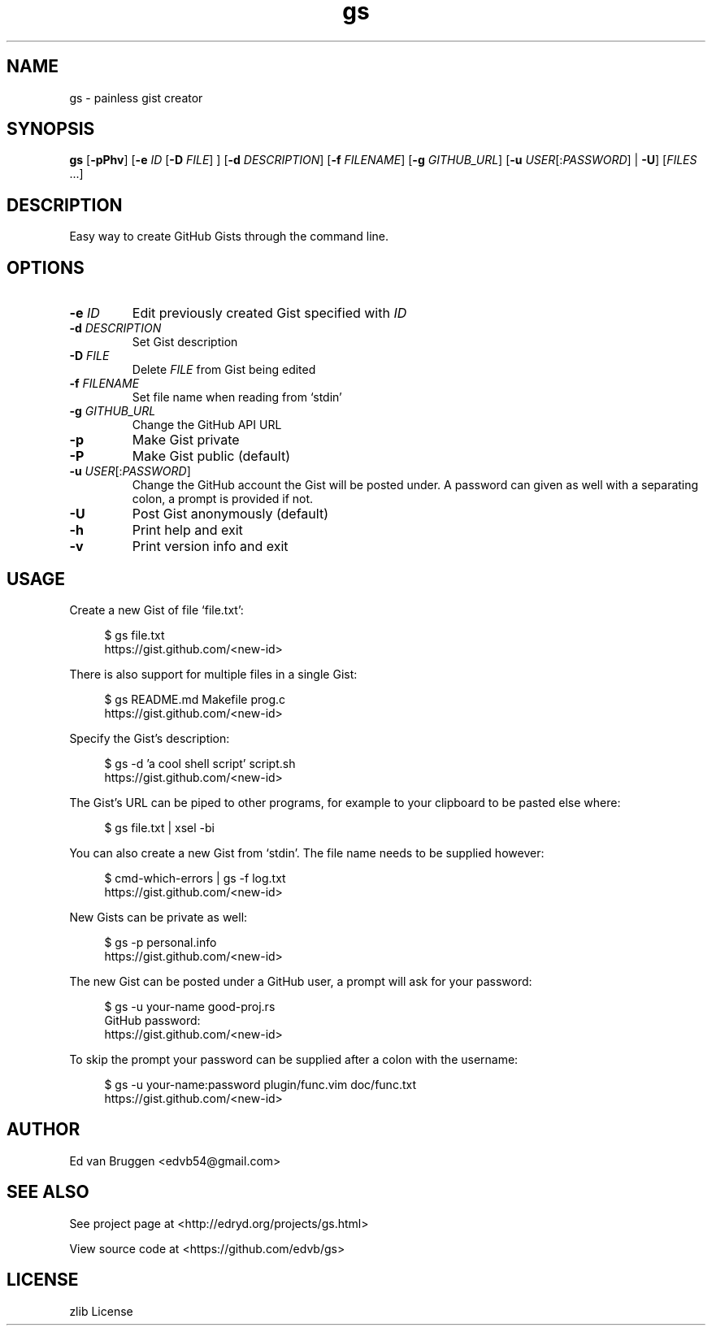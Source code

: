.\" x-roff document
.do mso man.tmac
.TH gs 1 "August 2017" "gs 0.0.0"
.PP
.SH NAME
gs - painless gist creator
.PP
.SH SYNOPSIS
\fBgs\fP [\fB-pPhv\fP] [\fB-e\fP \fIID\fP [\fB-D\fP \fIFILE\fP] ] [\fB-d\fP \fIDESCRIPTION\fP] [\fB-f\fP \fIFILENAME\fP] [\fB-g\fP \fIGITHUB_URL\fP] [\fB-u\fP \fIUSER\fP[:\fIPASSWORD\fP] | \fB-U\fP] [\fIFILES\fP ...] 
.PP
.SH DESCRIPTION
Easy way to create GitHub Gists through the command line.
.PP
.SH OPTIONS
.TP
\fB-e\fP \fIID\fP
\fREdit previously created Gist specified with \fIID\fP
.PP
.TP
\fB-d\fP \fIDESCRIPTION\fP
\fRSet Gist description
.PP
.TP
\fB-D\fP \fIFILE\fP
\fRDelete \fIFILE\fP from Gist being edited
.PP
.TP
\fB-f\fP \fIFILENAME\fP
\fRSet file name when reading from `\f[CR]stdin\fP'
.PP
.TP
\fB-g\fP \fIGITHUB_URL\fP
\fRChange the GitHub API URL
.PP
.TP
\fB-p
\fRMake Gist private
.PP
.TP
\fB-P
\fRMake Gist public (default)
.PP
.TP
\fB-u\fP \fIUSER\fP[:\fIPASSWORD\fP]
\fRChange the GitHub account the Gist will be posted under. A password can given as well with a separating colon, a prompt is provided if not.
.PP
.TP
\fB-U
\fRPost Gist anonymously (default)
.PP
.TP
\fB-h
\fRPrint help and exit
.PP
.TP
\fB-v
\fRPrint version info and exit
.PP
.SH USAGE
Create a new Gist of file `\f[CR]file.txt\fP':
.PP
.RS 4
.EX

$ gs file.txt
https://gist.github.com/<new-id>

.EE
.RE
.PP
There is also support for multiple files in a single Gist:
.PP
.RS 4
.EX

$ gs README.md Makefile prog.c
https://gist.github.com/<new-id>

.EE
.RE
.PP
Specify the Gist's description:
.PP
.RS 4
.EX

$ gs -d 'a cool shell script' script.sh
https://gist.github.com/<new-id>

.EE
.RE
.PP
The Gist's URL can be piped to other programs, for example to your clipboard to be pasted else where:
.PP
.RS 4
.EX

$ gs file.txt | xsel -bi

.EE
.RE
.PP
You can also create a new Gist from `\f[CR]stdin\fP'. The file name needs to be supplied however:
.PP
.RS 4
.EX

$ cmd-which-errors | gs -f log.txt
https://gist.github.com/<new-id>

.EE
.RE
.PP
New Gists can be private as well:
.PP
.RS 4
.EX

$ gs -p personal.info
https://gist.github.com/<new-id>

.EE
.RE
.PP
The new Gist can be posted under a GitHub user, a prompt will ask for your password:
.PP
.RS 4
.EX

$ gs -u your-name good-proj.rs
GitHub password:
https://gist.github.com/<new-id>

.EE
.RE
.PP
To skip the prompt your password can be supplied after a colon with the username:
.PP
.RS 4
.EX

$ gs -u your-name:password plugin/func.vim doc/func.txt
https://gist.github.com/<new-id>

.EE
.RE
.PP
.SH AUTHOR
Ed van Bruggen <edvb54@gmail.com>
.PP
.SH SEE ALSO
See project page at <http://edryd.org/projects/gs.html>
.PP
View source code at <https://github.com/edvb/gs>
.PP
.SH LICENSE
zlib License
